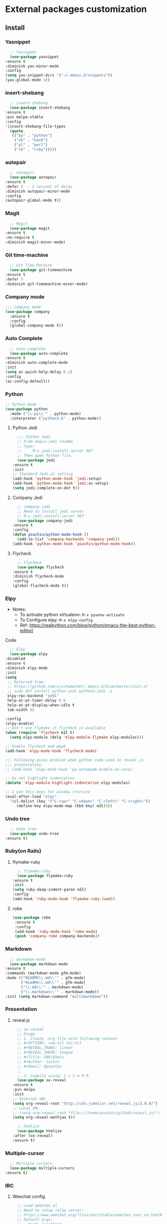 * External packages customization

** Install
*** Yasnippet
    #+BEGIN_SRC emacs-lisp
      ;; Yasnippet
      (use-package yasnippet
	:ensure t
	:diminish yas-minor-mode
	:config
	(setq yas-snippet-dirs '("~/.emacs.d/snippets"))
	(yas-global-mode 1))
    #+END_SRC

*** insert-shebang
    #+BEGIN_SRC emacs-lisp
      ;; insert-shebang
      (use-package insert-shebang
	:ensure t
	:pin melpa-stable
	:config
	'(insert-shebang-file-types
	  (quote
	   (("py" . "python")
	    ("sh" . "bash")
	    ("pl" . "perl")
	    ("rb" . "ruby")))))
    #+END_SRC

*** autopair
    #+BEGIN_SRC emacs-lisp
      ;; autopair
      (use-package autopair
	:ensure t
	:defer 2  ; 2 seconds of delay
	:diminish autopair-minor-mode
	:config
	(autopair-global-mode t))
    #+END_SRC

*** Magit
    #+BEGIN_SRC emacs-lisp
      ;; Magit
      (use-package magit
	:ensure t
	:no-require t
	:diminish magit-minor-mode)
    #+END_SRC

*** Git time-machine
    #+BEGIN_SRC emacs-lisp
      ;; Git Time Machine
      (use-package git-timemachine
	:ensure t
	:defer 5
	:diminish git-timemachine-minor-mode)
    #+END_SRC

*** Company mode
    #+BEGIN_SRC emacs-lisp
      ;;; Company mode
      (use-package company
    	:ensure t
    	:config
    	(global-company-mode t))
    #+END_SRC

*** Auto Complete
    #+BEGIN_SRC emacs-lisp
      ;; auto-complete
      (use-package auto-complete
	:ensure t
	:diminish auto-complete-mode
	:init
	(setq ac-quick-help-delay 0.1)
	:config
	(ac-config-default))
    #+END_SRC

*** Python
    #+BEGIN_SRC emacs-lisp
      ;; Python mode
      (use-package python
    	:mode ("\\.py\\'" . python-mode)
    	:interpreter ("python3.6" . python-mode))
    #+END_SRC

**** Python Jedi
     #+BEGIN_SRC emacs-lisp
       ;;; Python Jedi
       ;; From emacs-jedi readme
       ;; Type:
       ;;     M-x jedi:install-server RET
       ;; Then open Python file.
       (use-package jedi
	 :ensure t
	 :init
	 ;; Standard Jedi.el setting
	 (add-hook 'python-mode-hook 'jedi:setup)
	 (add-hook 'python-mode-hook 'jedi:ac-setup)
	 (setq jedi:complete-on-dot t))
     #+END_SRC

**** Company Jedi
     #+BEGIN_SRC emacs-lisp
       ;; company-jedi
       ;; Need to install jedi server
       ;; M-x jedi:install-server RET
       (use-package company-jedi
	 :ensure t
	 :config
	 (defun psachin/python-mode-hook ()
	   (add-to-list 'company-backends 'company-jedi))
	 (add-hook 'python-mode-hook 'psachin/python-mode-hook))
     #+END_SRC

**** Flycheck
     #+BEGIN_SRC emacs-lisp
       ;; Flycheck
       (use-package flycheck
	 :ensure t
	 :diminish flycheck-mode
	 :config
	 (global-flycheck-mode t))
     #+END_SRC

*** Elpy
    - Notes:
      - To activate python virtualenv: =M-x pyvenv-activate=
      - To Configure elpy: =M-x elpy-config=
      - Ref: https://realpython.com/blog/python/emacs-the-best-python-editor/

    Code
    #+BEGIN_SRC emacs-lisp
      ;; Elpy
      (use-package elpy
	:disabled
	:ensure t
	:diminish elpy-mode
	:init
	(setq
	 ;; Referred from:
	 ;; https://github.com/ajschumacher/.emacs.d/blob/master/init.el
	 ;; sudo dnf install python-jedi python3-jedi -y
	 elpy-rpc-backend "jedi"
	 help-at-pt-timer-delay 0.9
	 help-at-pt-display-when-idle t
	 tab-width 4)

	:config
	(elpy-enable)
	;; Don't use flymake if flycheck is available
	(when (require 'flycheck nil t)
	  (setq elpy-module (delq 'elpy-module-flymake elpy-modules)))

	;; Enable flycheck and pep8
	(add-hook 'elpy-mode-hook 'flycheck-mode)

	;;; Following gives problem when python code used in reveal.js
	;;; presentation.
	;; (add-hook 'elpy-mode-hook 'py-autopep8-enable-on-save)

	;; Do not highlight indentation
	(delete 'elpy-module-highlight-indentation elpy-modules)

	;; I use this keys for window (re)size
	(eval-after-load "elpy"
	  '(cl-dolist (key '("C-<up>" "C-<down>" "C-<left>" "C-<right>"))
	     (define-key elpy-mode-map (kbd key) nil))))
    #+END_SRC

*** Undo tree
    #+BEGIN_SRC emacs-lisp
      ;; Undo tree
      (use-package undo-tree
	:ensure t)
    #+END_SRC

*** Ruby(on Rails)
**** flymake-ruby
     #+BEGIN_SRC emacs-lisp
       ;; flymake-ruby
       (use-package flymake-ruby
	 :ensure t
	 :init
	 (setq ruby-deep-indent-paren nil)
	 :config
	 (add-hook 'ruby-mode-hook 'flymake-ruby-load))
     #+END_SRC

**** robe
     #+BEGIN_SRC emacs-lisp
       (use-package robe
     	:ensure t
     	:config
     	(add-hook 'ruby-mode-hook 'robe-mode)
     	(push 'company-robe company-backends))
     #+END_SRC

*** Markdown
    #+BEGIN_SRC emacs-lisp
      ;; markdown-mode
      (use-package markdown-mode
	:ensure t
	:commands (markdown-mode gfm-mode)
	:mode (("README\\.md\\'" . gfm-mode)
	       ("ReadMe\\.md\\'" . gfm-mode)
	       ("\\.md\\'" . markdown-mode)
	       ("\\.markdown\\'" . markdown-mode))
	:init (setq markdown-command "multimarkdown"))
    #+END_SRC

*** Presentation
**** reveal.js
     #+BEGIN_SRC emacs-lisp
       ;; ox-reveal
       ;; Usage
       ;; 1. Create .org file with following content
       ;; #+OPTIONS: num:nil toc:nil
       ;; #+REVEAL_TRANS: linear
       ;; #+REVEAL_THEME: league
       ;; #+Title: GNU/Emacs
       ;; #+Author: Sachin
       ;; #+Email: @psachin
       ;;
       ;; 2. Compile using: C-c C-e R R
       (use-package ox-reveal
	 :ensure t
	 :pin melpa
	 :init
	 ;; External URL
	 (setq org-reveal-root "http://cdn.jsdelivr.net/reveal.js/3.0.0/")
	 ;; Local URL
	 ;; (setq org-reveal-root "file:///home/psachin/github/reveal.js/")
	 (setq org-reveal-mathjax t))

       ;; htmlize
       (use-package htmlize
	 :after (ox-reveal)
	 :ensure t)
     #+END_SRC

*** Multiple-cursor
    #+BEGIN_SRC emacs-lisp
      ;; Multiple cursors
      (use-package multiple-cursors
	:ensure t)
    #+END_SRC

*** IRC
**** Weechat config
     #+BEGIN_SRC emacs-lisp
       ;; Load weechat.el
       ;; Need to setup relay server:
       ;; https://www.weechat.org/files/doc/stable/weechat_user.en.html#relay_weechat_protocol
       ;; Default args:
       ;; - host: localhost
       ;; - port: 9000
       ;; - mode: plain
       ;; - password: mypassword
       ;;; Code:
       (use-package weechat
	 :disabled
	 :defer 3
	 :ensure t
	 :config
	 (setq completion-ignore-case t)
	 (unless (weechat-relay-connected-p)
	   (ignore-errors
	     (weechat-connect weechat-host-default weechat-port-default "mypassword" 'plain))))
     #+END_SRC

** Manual
*** [[https://github.com/jekor/hidepw][hidepw]]: Emacs minor mode for hiding passwords(anti-shoulder-surfing)
    #+BEGIN_SRC emacs-lisp
      ;; hidepw
      ;; Need to update submodule.
      ;; cd ~/.emacs.d
      ;; git submodule init
      ;; git submodule update
      (use-package hidepw
    	:load-path "extensions/hidepw/"
    	:config
    	(ignore-errors (require 'hidepw))
    	(add-to-list 'auto-mode-alist
    				 '("\\.gpg\\'" . (lambda () (hidepw-mode)))))
    #+END_SRC
